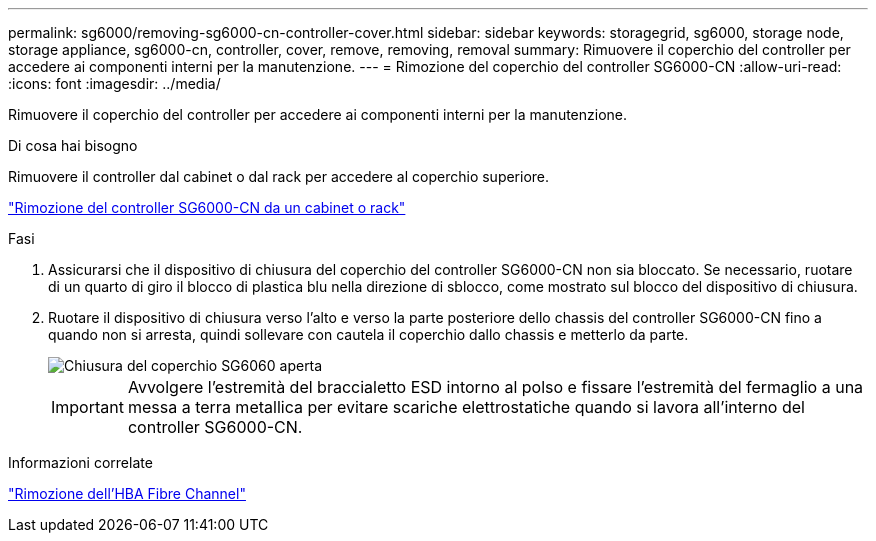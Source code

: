 ---
permalink: sg6000/removing-sg6000-cn-controller-cover.html 
sidebar: sidebar 
keywords: storagegrid, sg6000, storage node, storage appliance, sg6000-cn, controller, cover, remove, removing, removal 
summary: Rimuovere il coperchio del controller per accedere ai componenti interni per la manutenzione. 
---
= Rimozione del coperchio del controller SG6000-CN
:allow-uri-read: 
:icons: font
:imagesdir: ../media/


[role="lead"]
Rimuovere il coperchio del controller per accedere ai componenti interni per la manutenzione.

.Di cosa hai bisogno
Rimuovere il controller dal cabinet o dal rack per accedere al coperchio superiore.

link:removing-sg6000-cn-controller-from-cabinet-or-rack.html["Rimozione del controller SG6000-CN da un cabinet o rack"]

.Fasi
. Assicurarsi che il dispositivo di chiusura del coperchio del controller SG6000-CN non sia bloccato. Se necessario, ruotare di un quarto di giro il blocco di plastica blu nella direzione di sblocco, come mostrato sul blocco del dispositivo di chiusura.
. Ruotare il dispositivo di chiusura verso l'alto e verso la parte posteriore dello chassis del controller SG6000-CN fino a quando non si arresta, quindi sollevare con cautela il coperchio dallo chassis e metterlo da parte.
+
image::../media/sg6060_cover_latch_open.jpg[Chiusura del coperchio SG6060 aperta]

+

IMPORTANT: Avvolgere l'estremità del braccialetto ESD intorno al polso e fissare l'estremità del fermaglio a una messa a terra metallica per evitare scariche elettrostatiche quando si lavora all'interno del controller SG6000-CN.



.Informazioni correlate
link:removing-fibre-channel-hba.html["Rimozione dell'HBA Fibre Channel"]
